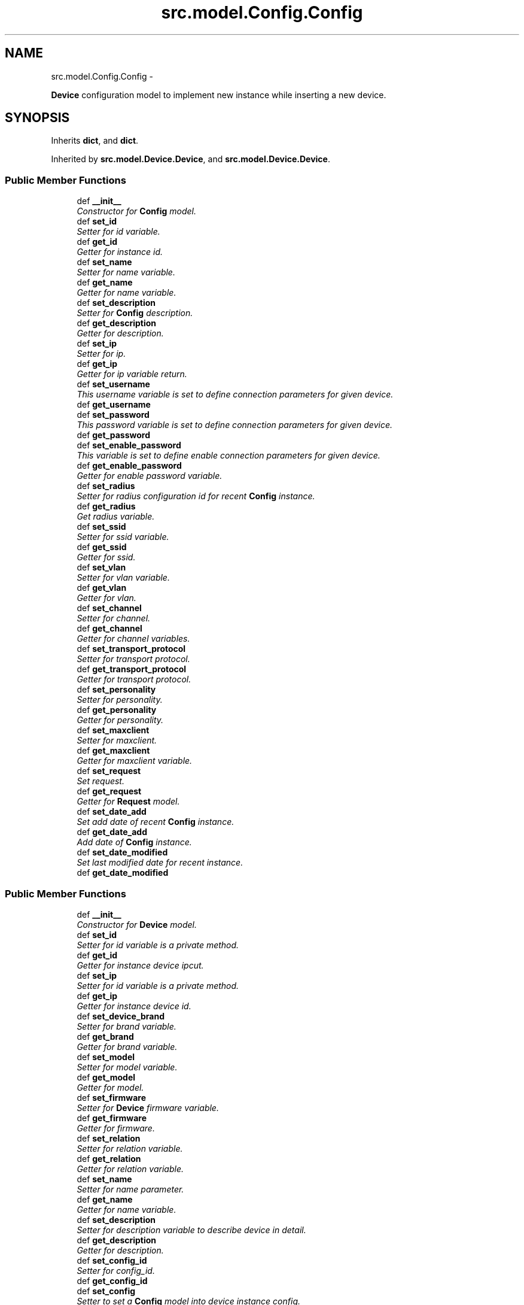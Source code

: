 .TH "src.model.Config.Config" 3 "Thu Apr 25 2013" "Version v1.1.0" "Labris Wireless Access Point Controller" \" -*- nroff -*-
.ad l
.nh
.SH NAME
src.model.Config.Config \- 
.PP
\fBDevice\fP configuration model to implement new instance while inserting a new device\&.  

.SH SYNOPSIS
.br
.PP
.PP
Inherits \fBdict\fP, and \fBdict\fP\&.
.PP
Inherited by \fBsrc\&.model\&.Device\&.Device\fP, and \fBsrc\&.model\&.Device\&.Device\fP\&.
.SS "Public Member Functions"

.in +1c
.ti -1c
.RI "def \fB__init__\fP"
.br
.RI "\fIConstructor for \fBConfig\fP model\&. \fP"
.ti -1c
.RI "def \fBset_id\fP"
.br
.RI "\fISetter for id variable\&. \fP"
.ti -1c
.RI "def \fBget_id\fP"
.br
.RI "\fIGetter for instance id\&. \fP"
.ti -1c
.RI "def \fBset_name\fP"
.br
.RI "\fISetter for name variable\&. \fP"
.ti -1c
.RI "def \fBget_name\fP"
.br
.RI "\fIGetter for name variable\&. \fP"
.ti -1c
.RI "def \fBset_description\fP"
.br
.RI "\fISetter for \fBConfig\fP description\&. \fP"
.ti -1c
.RI "def \fBget_description\fP"
.br
.RI "\fIGetter for description\&. \fP"
.ti -1c
.RI "def \fBset_ip\fP"
.br
.RI "\fISetter for ip\&. \fP"
.ti -1c
.RI "def \fBget_ip\fP"
.br
.RI "\fIGetter for ip variable return\&. \fP"
.ti -1c
.RI "def \fBset_username\fP"
.br
.RI "\fIThis username variable is set to define connection parameters for given device\&. \fP"
.ti -1c
.RI "def \fBget_username\fP"
.br
.ti -1c
.RI "def \fBset_password\fP"
.br
.RI "\fIThis password variable is set to define connection parameters for given device\&. \fP"
.ti -1c
.RI "def \fBget_password\fP"
.br
.ti -1c
.RI "def \fBset_enable_password\fP"
.br
.RI "\fIThis variable is set to define enable connection parameters for given device\&. \fP"
.ti -1c
.RI "def \fBget_enable_password\fP"
.br
.RI "\fIGetter for enable password variable\&. \fP"
.ti -1c
.RI "def \fBset_radius\fP"
.br
.RI "\fISetter for radius configuration id for recent \fBConfig\fP instance\&. \fP"
.ti -1c
.RI "def \fBget_radius\fP"
.br
.RI "\fIGet radius variable\&. \fP"
.ti -1c
.RI "def \fBset_ssid\fP"
.br
.RI "\fISetter for ssid variable\&. \fP"
.ti -1c
.RI "def \fBget_ssid\fP"
.br
.RI "\fIGetter for ssid\&. \fP"
.ti -1c
.RI "def \fBset_vlan\fP"
.br
.RI "\fISetter for vlan variable\&. \fP"
.ti -1c
.RI "def \fBget_vlan\fP"
.br
.RI "\fIGetter for vlan\&. \fP"
.ti -1c
.RI "def \fBset_channel\fP"
.br
.RI "\fISetter for channel\&. \fP"
.ti -1c
.RI "def \fBget_channel\fP"
.br
.RI "\fIGetter for channel variables\&. \fP"
.ti -1c
.RI "def \fBset_transport_protocol\fP"
.br
.RI "\fISetter for transport protocol\&. \fP"
.ti -1c
.RI "def \fBget_transport_protocol\fP"
.br
.RI "\fIGetter for transport protocol\&. \fP"
.ti -1c
.RI "def \fBset_personality\fP"
.br
.RI "\fISetter for personality\&. \fP"
.ti -1c
.RI "def \fBget_personality\fP"
.br
.RI "\fIGetter for personality\&. \fP"
.ti -1c
.RI "def \fBset_maxclient\fP"
.br
.RI "\fISetter for maxclient\&. \fP"
.ti -1c
.RI "def \fBget_maxclient\fP"
.br
.RI "\fIGetter for maxclient variable\&. \fP"
.ti -1c
.RI "def \fBset_request\fP"
.br
.RI "\fISet request\&. \fP"
.ti -1c
.RI "def \fBget_request\fP"
.br
.RI "\fIGetter for \fBRequest\fP model\&. \fP"
.ti -1c
.RI "def \fBset_date_add\fP"
.br
.RI "\fISet add date of recent \fBConfig\fP instance\&. \fP"
.ti -1c
.RI "def \fBget_date_add\fP"
.br
.RI "\fIAdd date of \fBConfig\fP instance\&. \fP"
.ti -1c
.RI "def \fBset_date_modified\fP"
.br
.RI "\fISet last modified date for recent instance\&. \fP"
.ti -1c
.RI "def \fBget_date_modified\fP"
.br
.in -1c
.SS "Public Member Functions"

.in +1c
.ti -1c
.RI "def \fB__init__\fP"
.br
.RI "\fIConstructor for \fBDevice\fP model\&. \fP"
.ti -1c
.RI "def \fBset_id\fP"
.br
.RI "\fISetter for id variable is a private method\&. \fP"
.ti -1c
.RI "def \fBget_id\fP"
.br
.RI "\fIGetter for instance device ipcut\&. \fP"
.ti -1c
.RI "def \fBset_ip\fP"
.br
.RI "\fISetter for id variable is a private method\&. \fP"
.ti -1c
.RI "def \fBget_ip\fP"
.br
.RI "\fIGetter for instance device id\&. \fP"
.ti -1c
.RI "def \fBset_device_brand\fP"
.br
.RI "\fISetter for brand variable\&. \fP"
.ti -1c
.RI "def \fBget_brand\fP"
.br
.RI "\fIGetter for brand variable\&. \fP"
.ti -1c
.RI "def \fBset_model\fP"
.br
.RI "\fISetter for model variable\&. \fP"
.ti -1c
.RI "def \fBget_model\fP"
.br
.RI "\fIGetter for model\&. \fP"
.ti -1c
.RI "def \fBset_firmware\fP"
.br
.RI "\fISetter for \fBDevice\fP firmware variable\&. \fP"
.ti -1c
.RI "def \fBget_firmware\fP"
.br
.RI "\fIGetter for firmware\&. \fP"
.ti -1c
.RI "def \fBset_relation\fP"
.br
.RI "\fISetter for relation variable\&. \fP"
.ti -1c
.RI "def \fBget_relation\fP"
.br
.RI "\fIGetter for relation variable\&. \fP"
.ti -1c
.RI "def \fBset_name\fP"
.br
.RI "\fISetter for name parameter\&. \fP"
.ti -1c
.RI "def \fBget_name\fP"
.br
.RI "\fIGetter for name variable\&. \fP"
.ti -1c
.RI "def \fBset_description\fP"
.br
.RI "\fISetter for description variable to describe device in detail\&. \fP"
.ti -1c
.RI "def \fBget_description\fP"
.br
.RI "\fIGetter for description\&. \fP"
.ti -1c
.RI "def \fBset_config_id\fP"
.br
.RI "\fISetter for config_id\&. \fP"
.ti -1c
.RI "def \fBget_config_id\fP"
.br
.ti -1c
.RI "def \fBset_config\fP"
.br
.RI "\fISetter to set a \fBConfig\fP model into device instance config\&. \fP"
.ti -1c
.RI "def \fBget_config\fP"
.br
.RI "\fIGetter for \fBDevice\fP model to get instance \fBConfig\fP\&. \fP"
.in -1c